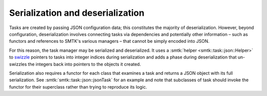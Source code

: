 .. _smtk-task-io:

Serialization and deserialization
=================================

Tasks are created by passing JSON configuration data;
this constitutes the majority of deserialization.
However, beyond configuration, deserialization involves
connecting tasks via dependencies and potentially other
information – such as functors and references to SMTK's
various managers – that cannot be simply encoded into JSON.

For this reason, the task manager may be serialized and
deserialized. It uses a :smtk:`helper <smtk::task::json::Helper>`
to swizzle_ pointers to tasks
into integer indices during serialization and adds a phase
during deserialization that un-swizzles the integers back
into pointers to the objects it created.

Serialization also requires a functor for each class that
examines a task and returns a JSON object with its
full serialization.
See :smtk:`smtk::task::json::jsonTask` for an example
and note that subclasses of task should invoke the
functor for their superclass rather than trying to
reproduce its logic.

.. _swizzle: https://en.wikipedia.org/wiki/Pointer_swizzling
